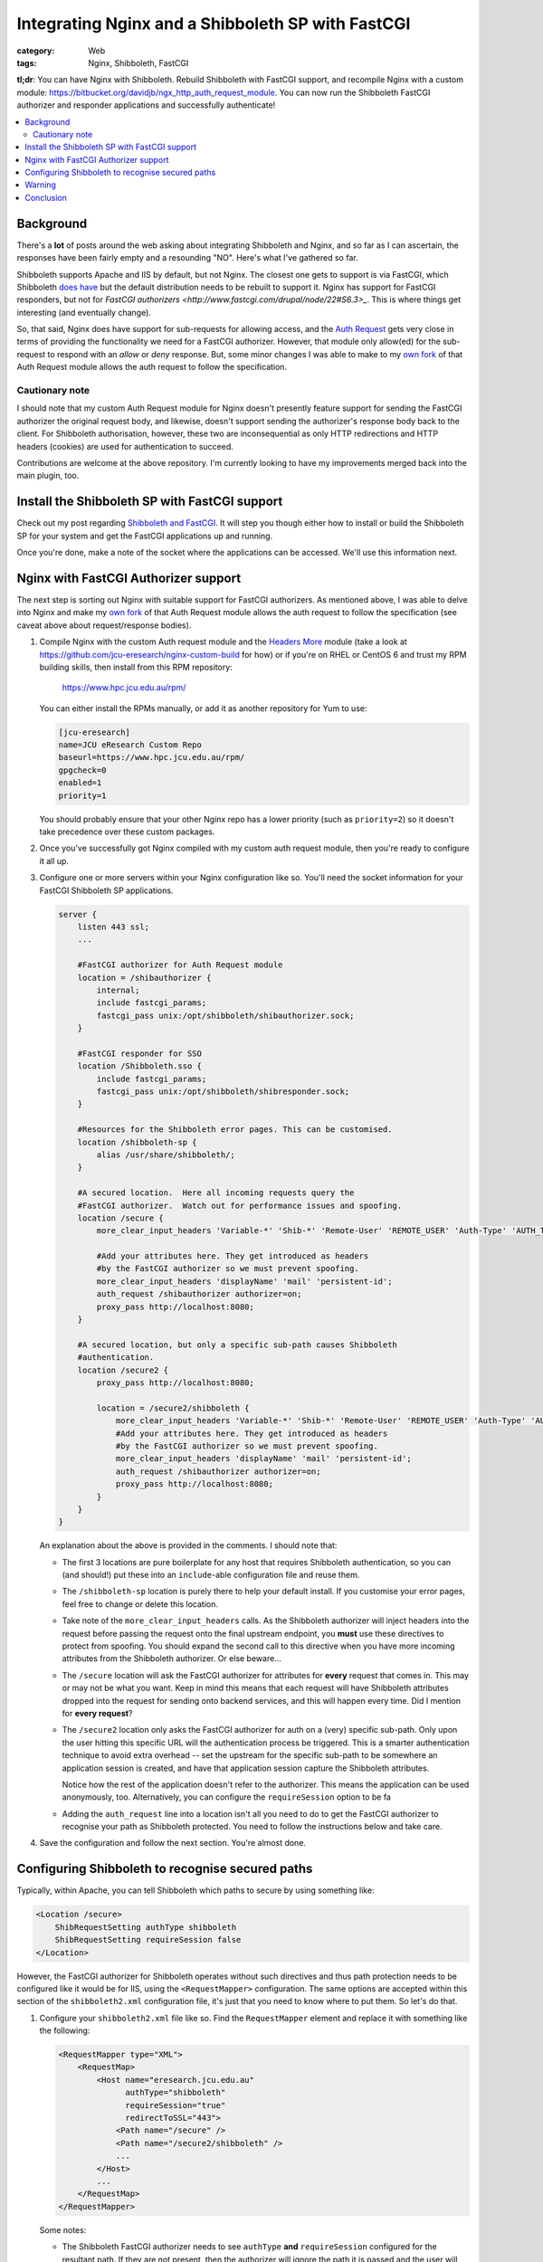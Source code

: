 Integrating Nginx and a Shibboleth SP with FastCGI
##################################################

:category: Web
:tags: Nginx, Shibboleth, FastCGI

**tl;dr**:  You can have Nginx with Shibboleth. Rebuild Shibboleth with 
FastCGI support, and recompile Nginx with a custom module:
https://bitbucket.org/davidjb/ngx_http_auth_request_module.  You can now
run the Shibboleth FastCGI authorizer and responder applications and
successfully authenticate!  

.. contents::
   :local:
   :backlinks: none


Background
~~~~~~~~~~

There's a **lot** of posts around the web asking about integrating
Shibboleth and Nginx, and so far as I can ascertain, the responses have
been fairly empty and a resounding "NO".  Here's what I've gathered so far.

Shibboleth supports Apache and IIS by default, but not Nginx.  The closest one
gets to support is via FastCGI, which Shibboleth `does have
<https://wiki.shibboleth.net/confluence/display/SHIB2/NativeSPFastCGIConfig>`_
but the default distribution needs to be rebuilt to support it.  Nginx has
support for FastCGI responders, but not for `FastCGI authorizers
<http://www.fastcgi.com/drupal/node/22#S6.3>_`.  This is where things get
interesting (and eventually change).

So, that said, Nginx does have support for sub-requests for allowing access,
and the `Auth Request <http://mdounin.ru/hg/ngx_http_auth_request_module/>`_
gets very close in terms of providing the functionality we need for a FastCGI
authorizer.  However, that module only allow(ed) for the
sub-request to respond with an *allow* or *deny* response.  But, some minor
changes I was able to make to my
`own fork <https://bitbucket.org/davidjb/ngx_http_auth_request_module>`_ of
that Auth Request module allows the auth request to follow the specification.

Cautionary note
^^^^^^^^^^^^^^^

I should note that my custom Auth Request module for Nginx doesn't 
presently feature support for sending the FastCGI authorizer the original
request body, and likewise, doesn't support sending the authorizer's response
body back to the client.  For Shibboleth authorisation, however, these two
are inconsequential as only HTTP redirections and HTTP headers (cookies)
are used for authentication to succeed.

Contributions are welcome at the above repository.  I'm currently looking to
have my improvements merged back into the main plugin, too.


Install the Shibboleth SP with FastCGI support
~~~~~~~~~~~~~~~~~~~~~~~~~~~~~~~~~~~~~~~~~~~~~~

Check out my post regarding `Shibboleth and FastCGI <|filename|2013-04-22-shibboleth-fastcgi.rst>`_.  It will step you though either how to install or build
the Shibboleth SP for your system and get the FastCGI applications up and
running.

Once you're done, make a note of the socket where the applications can be
accessed. We'll use this information next.


Nginx with FastCGI Authorizer support
~~~~~~~~~~~~~~~~~~~~~~~~~~~~~~~~~~~~~

The next step is sorting out Nginx with suitable support for FastCGI 
authorizers.  As mentioned above, I was able to delve into Nginx and make my 
`own fork <https://bitbucket.org/davidjb/ngx_http_auth_request_module>`_ of
that Auth Request module allows the auth request to follow the specification
(see caveat above about request/response bodies).

#. Compile Nginx with the custom Auth request module and the
   `Headers More <http://wiki.nginx.org/HttpHeadersMoreModule>`_ module 
   (take a look at 
   https://github.com/jcu-eresearch/nginx-custom-build for how) or 
   if you're on RHEL or CentOS 6 and trust my
   RPM building skills, then install from this RPM repository:

       https://www.hpc.jcu.edu.au/rpm/

   You can either install the RPMs manually, or add it as another repository
   for Yum to use:

   .. code:: ini

      [jcu-eresearch]
      name=JCU eResearch Custom Repo
      baseurl=https://www.hpc.jcu.edu.au/rpm/
      gpgcheck=0
      enabled=1
      priority=1

   You should probably ensure that your other Nginx repo has a lower
   priority (such as ``priority=2``) so it doesn't take precedence over 
   these custom packages.

#. Once you've successfully got Nginx compiled with my custom auth request
   module, then you're ready to configure it all up.

#. Configure one or more servers within your Nginx configuration like so.
   You'll need the socket information for your FastCGI Shibboleth SP
   applications.

   .. code:: nginx

      server {
          listen 443 ssl;
          ...

          #FastCGI authorizer for Auth Request module
          location = /shibauthorizer {
              internal;
              include fastcgi_params;
              fastcgi_pass unix:/opt/shibboleth/shibauthorizer.sock;
          }

          #FastCGI responder for SSO
          location /Shibboleth.sso {
              include fastcgi_params;
              fastcgi_pass unix:/opt/shibboleth/shibresponder.sock;
          }

          #Resources for the Shibboleth error pages. This can be customised.
          location /shibboleth-sp {
              alias /usr/share/shibboleth/;
          }
         
          #A secured location.  Here all incoming requests query the
          #FastCGI authorizer.  Watch out for performance issues and spoofing.
          location /secure {
              more_clear_input_headers 'Variable-*' 'Shib-*' 'Remote-User' 'REMOTE_USER' 'Auth-Type' 'AUTH_TYPE';

              #Add your attributes here. They get introduced as headers
              #by the FastCGI authorizer so we must prevent spoofing.
              more_clear_input_headers 'displayName' 'mail' 'persistent-id';                  
              auth_request /shibauthorizer authorizer=on;
              proxy_pass http://localhost:8080; 
          }
 
          #A secured location, but only a specific sub-path causes Shibboleth
          #authentication.
          location /secure2 {
              proxy_pass http://localhost:8080; 

              location = /secure2/shibboleth {
                  more_clear_input_headers 'Variable-*' 'Shib-*' 'Remote-User' 'REMOTE_USER' 'Auth-Type' 'AUTH_TYPE';
                  #Add your attributes here. They get introduced as headers
                  #by the FastCGI authorizer so we must prevent spoofing.
                  more_clear_input_headers 'displayName' 'mail' 'persistent-id';                  
                  auth_request /shibauthorizer authorizer=on;
                  proxy_pass http://localhost:8080; 
              }
          }
      }

   An explanation about the above is provided in the comments.  I should note
   that:
   
   * The first 3 locations are pure boilerplate for any host that requires
     Shibboleth authentication, so you can (and should!) put these into an
     ``include``-able configuration file and reuse them.

   * The ``/shibboleth-sp`` location is purely there to help your default
     install.  If you customise your error pages, feel free to change or delete
     this location.

   * Take note of the ``more_clear_input_headers`` calls. As the Shibboleth
     authorizer will inject headers into the request before passing the
     request onto the final upstream endpoint, you **must**
     use these directives to protect from spoofing.  You should expand the 
     second call to this directive when you have more incoming attributes 
     from the Shibboleth authorizer.  Or else beware...

   * The ``/secure`` location will ask the FastCGI authorizer for attributes
     for **every** request that comes in. This may or may not be what you
     want.  Keep in mind this means that each request will have Shibboleth
     attributes dropped into the request for sending onto backend services,
     and this will happen every time.  Did I mention for **every request**?

   * The ``/secure2`` location only asks the FastCGI authorizer for auth
     on a (very) specific sub-path.  Only upon the user hitting this specific
     URL will the authentication process be triggered. This is a smarter
     authentication technique to avoid extra overhead -- set the upstream
     for the specific sub-path to be somewhere an application session is
     created, and have that application session capture the Shibboleth
     attributes.

     Notice how the rest of the application doesn't refer to the authorizer.
     This means the application can be used anonymously, too. Alternatively,
     you can configure the ``requireSession`` option to be fa

   * Adding the ``auth_request`` line into a location isn't all you need to
     do to get the FastCGI authorizer to recognise your path as Shibboleth
     protected.  You need to follow the instructions below and take care.

#. Save the configuration and follow the next section.  You're almost done.


Configuring Shibboleth to recognise secured paths
~~~~~~~~~~~~~~~~~~~~~~~~~~~~~~~~~~~~~~~~~~~~~~~~~

Typically, within Apache, you can tell Shibboleth which paths to secure by
using something like:

.. code:: apache

   <Location /secure>
       ShibRequestSetting authType shibboleth
       ShibRequestSetting requireSession false 
   </Location>

However, the FastCGI authorizer for Shibboleth operates without such directives
and thus path protection needs to be configured like it would be for IIS,
using the ``<RequestMapper>`` configuration.  The same options are accepted
within this section of the ``shibboleth2.xml`` configuration file, it's just
that you need to know where to put them.  So let's do that.

  
#. Configure your ``shibboleth2.xml`` file like so.  Find the ``RequestMapper``
   element and replace it with something like the following:

   .. code:: xml

       <RequestMapper type="XML">
           <RequestMap>
               <Host name="eresearch.jcu.edu.au"
                     authType="shibboleth"
                     requireSession="true"
                     redirectToSSL="443">
                   <Path name="/secure" />
                   <Path name="/secure2/shibboleth" />
                   ...
               </Host>
               ...
           </RequestMap>
       </RequestMapper>

   Some notes:

   * The Shibboleth FastCGI authorizer needs to see ``authType`` **and**
     ``requireSession`` configured for the resultant path.  If they are not
     present, then the authorizer will ignore the path it is passed and
     the user will not be prompted for authentication (and you **will**
     tear your hair out because no logging takes place!).

   * ``<Path>`` names are **case sensitive** here.  You have hereby been warned!
     -- although this shouldn't be too surprising to you hopefully.

   * You can use other configuration items like ``<HostRegex>`` and
     ``<PathRegex>`` and ``<AccessControl``> to configure what happens to 
     requests.  Check out the documentation below - there's lots to learn. 

   * An interesting aspect here is that configuration is inherited downwards
     in the XML tree.  So, you could configure something like the ``authType``
     on a ``<Host>`` and have it apply to all paths beneath it.
   
     You don't need to do this, though.  You may put all the configuration
     attributes onto the ``<Path>`` element, or even move them up to
     higher levels in the tree if you want to reduce duplication.

   * Nested ``<Path>`` elements will see their path segments being greedy.
     So putting a path with ``name="shibboleth"`` within a path with
     ``name="secure"`` really translates to a path with 
     ``name="secure/shibboleth"``.  Whatever takes your fancy here.

#. Once you're done, then restart the Shibboleth daemon, ensure that you
   restart the Shibboleth FastCGI applications, and hard restart Nginx
   just to make sure it finds those sockets::

       service shibd restart
       supervisorctl restart shibauthorizer shibresponder
       service nginx restart

   Assuming, of course, that you're using Supervisor to run your applications.
   You should.  It's easy to work with and fun.  

#. Try loading up your Shibboleth protected URL.  If all goes well, then you
   should get a complete authentication cycle.  If not, check carefully through
   everything above.

Take a look at 
https://wiki.shibboleth.net/confluence/display/SHIB2/NativeSPRequestMapper
and
https://wiki.shibboleth.net/confluence/display/SHIB2/NativeSPRequestMap
for more information.

Warning
~~~~~~~

In order to stop yourself from tearing your hair out (very important to me
as I'm male), remember these things:

* The Shibboleth authorizer requires a ``<Path>`` to be correctly configured
  with ``authType`` and ``requireSession`` for auth to take place.  If you
  don't (or you do and forget to restart ``shibd``), then the authorizer will
  blindly return a ``200 OK`` status response, which equates to blindly 
  allowing access.  

* No logs will get issued anywhere by the way for anything related to the
  FastCGI applications (standard ``shibd`` logging does apply, however) so if
  you're testing for why the redirect cycle doesn't start, try killing your
  FastCGI authorizer and make sure you see a ``502`` error come back.  If you
  still get a ``200``, then your ``auth_request`` configuration in Nginx is
  probably wrong and the authorizer isn't being contacted.

* When in doubt, hard restart the entire stack, and use something like ``curl``
  to avoid browser caching.

Ahh, I feel calmer already.

Conclusion
~~~~~~~~~~

Phew.  That was an effort, wasn't it.  Please feel for me as I've had to type
all this up.  Feel free to help out with this documentation (my blog is open
source) or else feel free to shout links about it far and wide.

If you're skilled in the ways of Nginx, or else would (could) like to learn,
I'd like to improve on the work I've done with the auth request module.
If you're keen on saying thank you, your help participating on this would
be greatly appreciated.

So that's it.  Shibboleth and Nginx using the FastCGI Authorizer and Responder
specifications.  It works and can be done.  

Look ma, no Apache!
